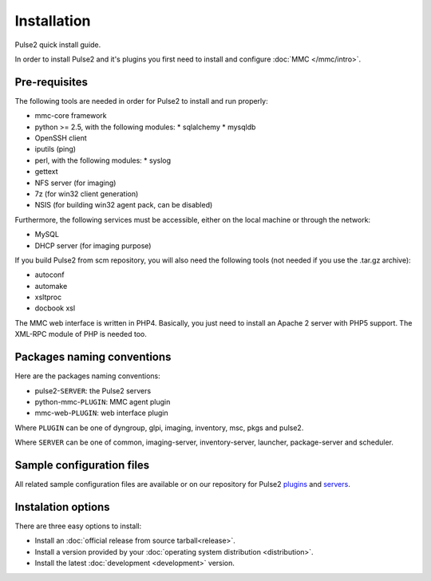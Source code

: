 ============
Installation
============

Pulse2 quick install guide.

In order to install Pulse2 and it's plugins you first need to install and
configure :doc:`MMC </mmc/intro>`.

Pre-requisites
==============

The following tools are needed in order for Pulse2 to install and run
properly:

* mmc-core framework
* python >= 2.5, with the following modules:
  * sqlalchemy
  * mysqldb
* OpenSSH client
* iputils (ping)
* perl, with the following modules:
  * syslog
* gettext
* NFS server (for imaging)
* 7z (for win32 client generation)
* NSIS (for building win32 agent pack, can be disabled)

Furthermore, the following services must be accessible, either on the local
machine or through the network:

* MySQL
* DHCP server (for imaging purpose)

If you build Pulse2 from scm repository, you will also need the following tools
(not needed if you use the .tar.gz archive):

* autoconf
* automake
* xsltproc
* docbook xsl

The MMC web interface is written in PHP4. Basically, you just need to install
an Apache 2 server with PHP5 support. The XML-RPC module of PHP is needed too.

Packages naming conventions
===========================

Here are the packages naming conventions:

* pulse2-``SERVER``: the Pulse2 servers 
* python-mmc-``PLUGIN``: MMC agent plugin
* mmc-web-``PLUGIN``: web interface plugin

Where ``PLUGIN`` can be one of dyngroup, glpi, imaging, inventory, msc, pkgs
and pulse2.

Where ``SERVER`` can be one of common, imaging-server, inventory-server,
launcher, package-server and scheduler.

Sample configuration files
==========================

All related sample configuration files are available or on our repository for
Pulse2 plugins_ and servers_.

.. _plugins: https://github.com/wiliamsouza/mmc/tree/master/pulse2/services/conf/plugins
.. _servers: https://github.com/wiliamsouza/mmc/tree/master/pulse2/services/conf/pulse2

Instalation options
===================

There are three easy options to install:

* Install an :doc:`official release from source tarball<release>`.

* Install a version provided by your :doc:`operating system distribution 
  <distribution>`.

* Install the latest :doc:`development <development>` version.

